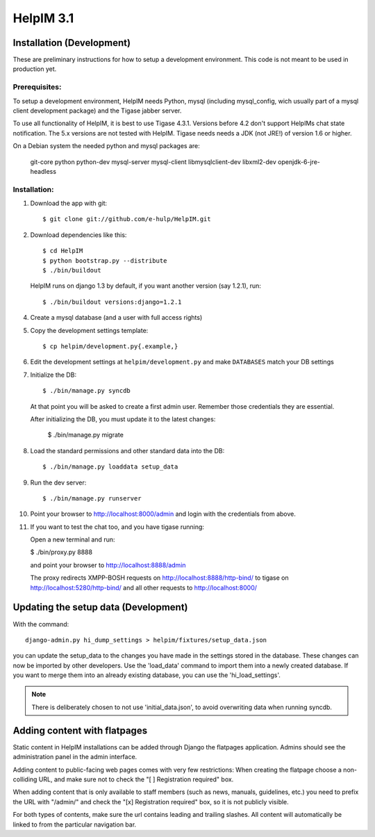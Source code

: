 HelpIM 3.1
==========

Installation (Development)
++++++++++++++++++++++++++

These are preliminary instructions for how to setup a development
environment. This code is not meant to be used in production yet.


Prerequisites:
--------------

To setup a development environment, HelpIM needs Python, mysql (including
mysql_config, wich usually part of a mysql client development package) and
the Tigase jabber server.

To use all functionality of HelpIM, it is best to use Tigase 4.3.1. Versions
before 4.2 don't support HelpIMs chat state notification. The 5.x versions are
not tested with HelpIM. Tigase needs needs a JDK (not JRE!) of version 1.6 or
higher.

On a Debian system the needed python and mysql packages are:

    git-core python python-dev mysql-server mysql-client libmysqlclient-dev libxml2-dev openjdk-6-jre-headless

Installation:
-------------

1) Download the app with git::

    $ git clone git://github.com/e-hulp/HelpIM.git

2) Download dependencies like this::

    $ cd HelpIM
    $ python bootstrap.py --distribute
    $ ./bin/buildout

  HelpIM runs on django 1.3 by default, if you want another version (say
  1.2.1), run::

    $ ./bin/buildout versions:django=1.2.1

4) Create a mysql database (and a user with full access rights)

5) Copy the development settings template::

    $ cp helpim/development.py{.example,}

6) Edit the development settings at ``helpim/development.py`` and make
   ``DATABASES`` match your DB settings

7) Initialize the DB::

    $ ./bin/manage.py syncdb

  At that point you will be asked to create a first admin user. Remember
  those credentials they are essential.

  After initializing the DB, you must update it to the latest changes:

    $ ./bin/manage.py migrate

8) Load the standard permissions and other standard data into the DB::

    $ ./bin/manage.py loaddata setup_data

9) Run the dev server::

    $ ./bin/manage.py runserver

10) Point your browser to http://localhost:8000/admin and login with the
    credentials from above.

11) If you want to test the chat too, and you have tigase running::

    Open a new terminal and run:

    $ ./bin/proxy.py 8888

    and point your browser to http://localhost:8888/admin

    The proxy redirects XMPP-BOSH requests on
    http://localhost:8888/http-bind/
    to tigase on http://localhost:5280/http-bind/
    and all other requests to http://localhost:8000/

Updating the setup data (Development)
++++++++++++++++++++++++++++++++++++++

With the command::

    django-admin.py hi_dump_settings > helpim/fixtures/setup_data.json

you can update the setup_data to the changes you have made in the
settings stored in the database. These changes can now be imported
by other developers. Use the 'load_data' command to import them into
a newly created database. If you want to merge them into an already
existing database, you can use the 'hi_load_settings'.

.. note:: There is deliberately chosen to not use 'initial_data.json', to avoid
          overwriting data when running syncdb.


Adding content with flatpages
+++++++++++++++++++++++++++++

Static content in HelpIM installations can be added through Django the
flatpages application. Admins should see the administration panel in the admin
interface.

Adding content to public-facing web pages comes with very few restrictions:
When creating the flatpage choose a non-colliding URL, and make sure not to
check the "[ ] Registration required" box.

When adding content that is only available to staff members (such as news,
manuals, guidelines, etc.) you need to prefix the URL with "/admin/" and check
the "[x] Registration required" box, so it is not publicly visible.

For both types of contents, make sure the url contains leading and trailing
slashes. All content will automatically be linked to from the particular
navigation bar.
